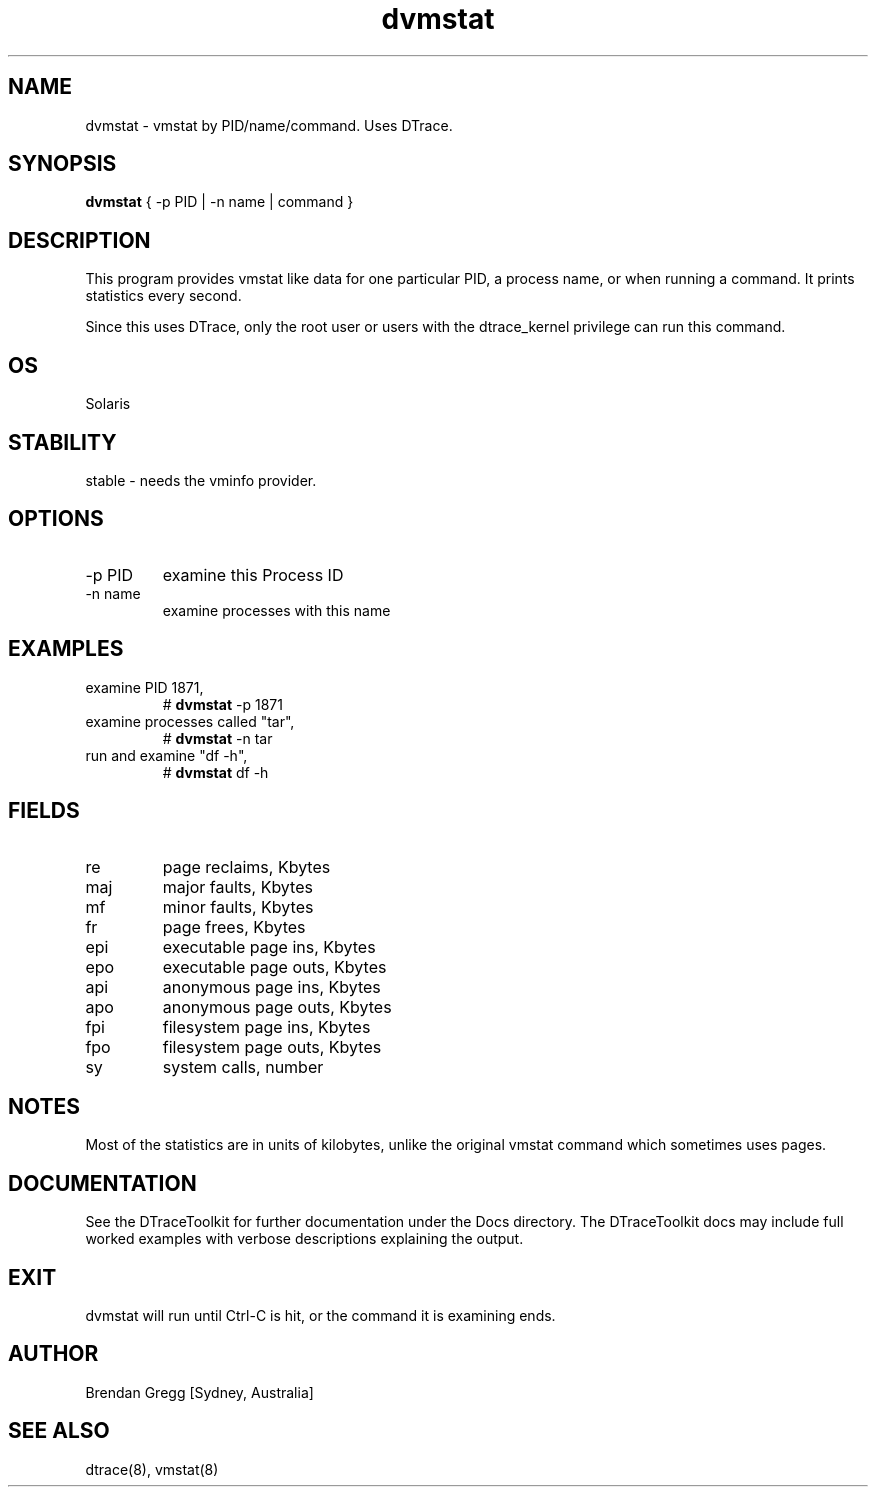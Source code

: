 .TH dvmstat 8  "$Date:: 2007-08-05 #$" "USER COMMANDS"
.SH NAME
dvmstat \- vmstat by PID/name/command. Uses DTrace.
.SH SYNOPSIS
.B dvmstat
{ \-p PID | \-n name | command }
.SH DESCRIPTION
This program provides vmstat like data for one particular PID, a
process name, or when running a command. It prints statistics
every second.

Since this uses DTrace, only the root user or users with the
dtrace_kernel privilege can run this command.
.SH OS
Solaris
.SH STABILITY
stable - needs the vminfo provider.
.SH OPTIONS
.TP
\-p PID
examine this Process ID
.TP
\-n name
examine processes with this name
.PP
.SH EXAMPLES
.TP
examine PID 1871,
# 
.B dvmstat
\-p 1871
.TP
examine processes called "tar",
#
.B dvmstat
\-n tar
.TP
run and examine "df -h",
#
.B dvmstat
df -h
.PP
.SH FIELDS
.TP
re
page reclaims, Kbytes
.TP
maj
major faults, Kbytes
.TP
mf
minor faults, Kbytes
.TP
fr
page frees, Kbytes
.TP
epi
executable page ins, Kbytes
.TP
epo
executable page outs, Kbytes
.TP
api
anonymous page ins, Kbytes
.TP
apo
anonymous page outs, Kbytes
.TP
fpi
filesystem page ins, Kbytes
.TP
fpo
filesystem page outs, Kbytes
.TP
sy
system calls, number
.PP
.SH NOTES
Most of the statistics are in units of kilobytes, unlike the
original vmstat command which sometimes uses pages.
.PP
.SH DOCUMENTATION
See the DTraceToolkit for further documentation under the 
Docs directory. The DTraceToolkit docs may include full worked
examples with verbose descriptions explaining the output.
.SH EXIT
dvmstat will run until Ctrl\-C is hit, or the command it is
examining ends.
.SH AUTHOR
Brendan Gregg
[Sydney, Australia]
.SH SEE ALSO
dtrace(8), vmstat(8)
